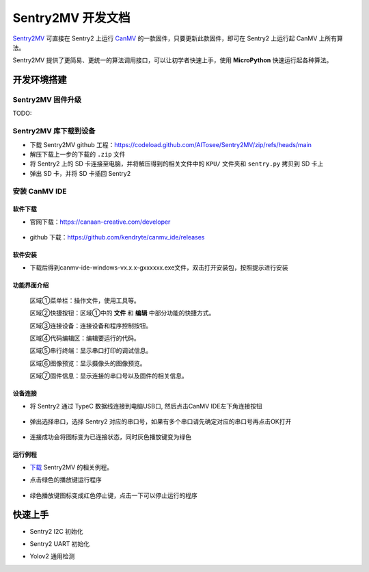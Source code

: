 Sentry2MV 开发文档
==================

`Sentry2MV <https://github.com/AITosee/Sentry2MV>`_ 可直接在 Sentry2 上运行
`CanMV <https://developer.canaan-creative.com/canmv/main/canmv/index.html>`_
的一款固件，只要更新此款固件，即可在 Sentry2 上运行起 CanMV 上所有算法。

Sentry2MV 提供了更简易、更统一的算法调用接口，可以让初学者快速上手，使用 **MicroPython**
快速运行起各种算法。

开发环境搭建
++++++++++++

Sentry2MV 固件升级
------------------

TODO:

Sentry2MV 库下载到设备
----------------------

- 下载 Sentry2MV github 工程：https://codeload.github.com/AITosee/Sentry2MV/zip/refs/heads/main
- 解压下载上一步的下载的 ``.zip`` 文件
- 将 Sentry2 上的 SD 卡连接至电脑，并将解压得到的相关文件中的 ``KPU/`` 文件夹和 ``sentry.py`` 拷贝到 SD 卡上
- 弹出 SD 卡，并将 SD 卡插回 Sentry2

安装 CanMV IDE
---------------

软件下载
::::::::

- 官网下载：https://canaan-creative.com/developer

    .. image:: images/sentry2mv_canmv_ide_download.jpg

- github 下载：https://github.com/kendryte/canmv_ide/releases

    .. image:: images/sentry2mv_canmv_ide_download_from_github.jpg

软件安装
::::::::

- 下载后得到canmv-ide-windows-vx.x.x-gxxxxxx.exe文件，双击打开安装包，按照提示进行安装

    .. image:: images/sentry2mv_canmv_ide_install.jpg

功能界面介绍
::::::::::::

    .. image:: images/sentry2mv_canmv_ide_description.png

    区域①菜单栏：操作文件，使用工具等。

    区域②快捷按钮：区域①中的 **文件** 和 **编辑** 中部分功能的快捷方式。

    区域③连接设备：连接设备和程序控制按钮。

    区域④代码编辑区：编辑要运行的代码。

    区域⑤串行终端：显示串口打印的调试信息。

    区域⑥图像预览：显示摄像头的图像预览。

    区域⑦固件信息：显示连接的串口号以及固件的相关信息。

设备连接
::::::::

- 将 Sentry2 通过 TypeC 数据线连接到电脑USB口, 然后点击CanMV IDE左下角连接按钮

    .. image:: images/sentry2mv_canmv_ide_connection.png

- 弹出选择串口，选择 Sentry2 对应的串口号，如果有多个串口请先确定对应的串口号再点击OK打开

    .. image:: images/sentry2mv_canmv_ide_choose_port.png

- 连接成功会将图标变为已连接状态，同时灰色播放键变为绿色

    .. image:: images/sentry2mv_canmv_ide_connected.png

运行例程
::::::::

- `下载 <https://github.com/AITosee/Sentry2MV/tree/main/examples>`_ Sentry2MV 的相关例程。
- 点击绿色的播放键运行程序

    .. image:: images/sentry2mv_canmv_ide_download_example.png

- 绿色播放键图标变成红色停止键，点击一下可以停止运行的程序

    .. image:: images/sentry2mv_canmv_ide_stop_code.png

快速上手
++++++++

- Sentry2 I2C 初始化

.. code-block:: python
    :linenos:

    import sentry

    i2c = sentry.I2C(I2C.I2C0, freq=100000)
    devices = i2c.scan()
    print(devices)

- Sentry2 UART 初始化

.. code-block:: python
    :linenos:

    import sentry

    uart = sentry.UART(115200, 8, 1, 0, timeout=1000, read_buf_len=4096)

- Yolov2 通用检测

.. code-block:: python
    :linenos:

    import sentry
    import sensor, image, time, lcd
    import gc

    lcd.init()
    sensor.reset()  # Reset and initialize the sensor. It will
                    # run automatically, call sensor.run(0) to stop
    sensor.set_pixformat(sensor.RGB565)  # Set pixel format to RGB565 (or GRAYSCALE)
    sensor.set_framesize(sensor.QVGA)  # Set frame size to QVGA (320x240)
    sensor.skip_frames(time=1000)  # Wait for settings take effect.
    clock = time.clock()  # Create a clock object to track the FPS.

    # 填写类别名称，anchor，模型地址，类别等参数
    obj_name = ("face", )
    anchor = (0.893, 1.463, 0.245, 0.389, 1.55, 2.58, 0.375, 0.594, 3.099,
              5.038, 0.057, 0.090, 0.567, 0.904, 0.101, 0.160, 0.159, 0.255)
    model_path = "/sd/KPU/yolo_face_detect/yolo_face_detect.kmodel"
    classes = 1
    # 实例化 sentry2 Yolov2 检测器
    detector = sentry.Yolov2Detector()
    detector.init(model_path,
                  anchor,
                  img_w=320,
                  img_h=240,
                  net_w=320,
                  net_h=256,
                  classes=classes)

    while True:
        # 循环读图、处理图片，并打印结果
        clock.tick()  # Update the FPS clock.
        img = sensor.snapshot()
        dect = detector.process(img)
        fps = clock.fps()
        if len(dect) > 0:
            print("dect:", dect)
            for l in dect:
                img.draw_rectangle(l[0], l[1], l[2], l[3], color=(0, 255, 0))
                img.draw_string(l[0],
                                l[1] - 24,
                                obj_name[l[4]],
                                color=(0, 255, 0),
                                scale=2)

        a = img.draw_string(0,
                            0,
                            "%2.1ffps" % (fps),
                            color=(255, 255, 0),
                            scale=2.0)
        lcd.display(img)
        gc.collect()
    # 程序结束后释放检测器
    detector.deinit()
